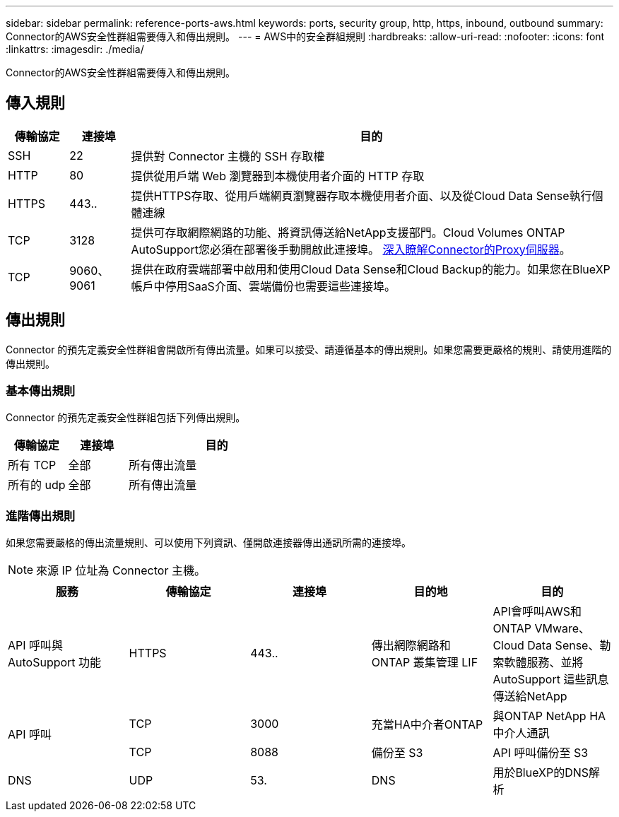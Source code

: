 ---
sidebar: sidebar 
permalink: reference-ports-aws.html 
keywords: ports, security group, http, https, inbound, outbound 
summary: Connector的AWS安全性群組需要傳入和傳出規則。 
---
= AWS中的安全群組規則
:hardbreaks:
:allow-uri-read: 
:nofooter: 
:icons: font
:linkattrs: 
:imagesdir: ./media/


[role="lead"]
Connector的AWS安全性群組需要傳入和傳出規則。



== 傳入規則

[cols="10,10,80"]
|===
| 傳輸協定 | 連接埠 | 目的 


| SSH | 22 | 提供對 Connector 主機的 SSH 存取權 


| HTTP | 80 | 提供從用戶端 Web 瀏覽器到本機使用者介面的 HTTP 存取 


| HTTPS | 443.. | 提供HTTPS存取、從用戶端網頁瀏覽器存取本機使用者介面、以及從Cloud Data Sense執行個體連線 


| TCP | 3128 | 提供可存取網際網路的功能、將資訊傳送給NetApp支援部門。Cloud Volumes ONTAP AutoSupport您必須在部署後手動開啟此連接埠。 <<Proxy server for AutoSupport messages,深入瞭解Connector的Proxy伺服器>>。 


| TCP | 9060、9061 | 提供在政府雲端部署中啟用和使用Cloud Data Sense和Cloud Backup的能力。如果您在BlueXP帳戶中停用SaaS介面、雲端備份也需要這些連接埠。 
|===


== 傳出規則

Connector 的預先定義安全性群組會開啟所有傳出流量。如果可以接受、請遵循基本的傳出規則。如果您需要更嚴格的規則、請使用進階的傳出規則。



=== 基本傳出規則

Connector 的預先定義安全性群組包括下列傳出規則。

[cols="20,20,60"]
|===
| 傳輸協定 | 連接埠 | 目的 


| 所有 TCP | 全部 | 所有傳出流量 


| 所有的 udp | 全部 | 所有傳出流量 
|===


=== 進階傳出規則

如果您需要嚴格的傳出流量規則、可以使用下列資訊、僅開啟連接器傳出通訊所需的連接埠。


NOTE: 來源 IP 位址為 Connector 主機。

[cols="5*"]
|===
| 服務 | 傳輸協定 | 連接埠 | 目的地 | 目的 


| API 呼叫與 AutoSupport 功能 | HTTPS | 443.. | 傳出網際網路和 ONTAP 叢集管理 LIF | API會呼叫AWS和ONTAP VMware、Cloud Data Sense、勒索軟體服務、並將AutoSupport 這些訊息傳送給NetApp 


.2+| API 呼叫 | TCP | 3000 | 充當HA中介者ONTAP | 與ONTAP NetApp HA中介人通訊 


| TCP | 8088 | 備份至 S3 | API 呼叫備份至 S3 


| DNS | UDP | 53. | DNS | 用於BlueXP的DNS解析 
|===